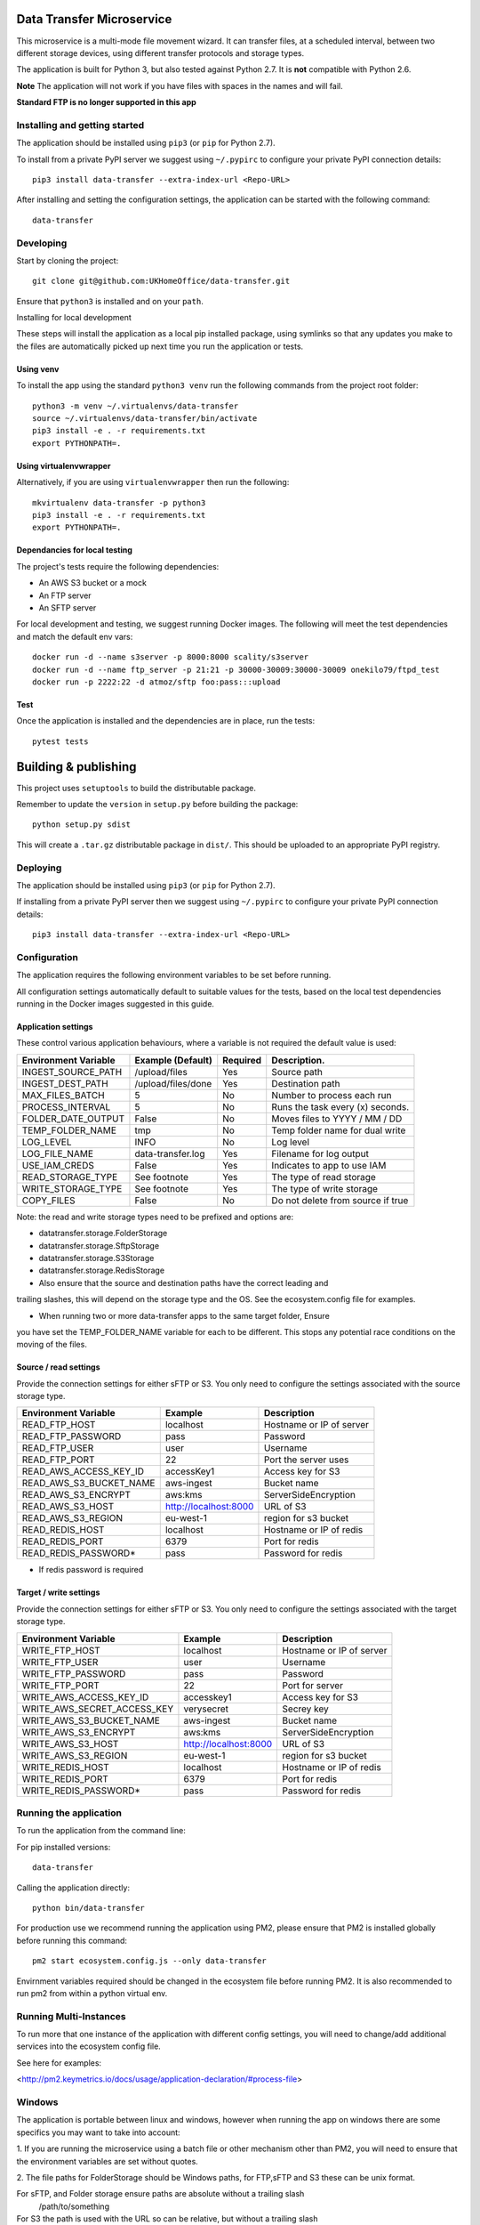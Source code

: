Data Transfer Microservice
==========================

This microservice is a multi-mode file movement wizard. It can transfer files,
at a scheduled interval, between two different storage devices, using different
transfer protocols and storage types.

The application is built for Python 3, but also tested against Python 2.7. It
is **not** compatible with Python 2.6.

**Note**
The application will not work if you have files with spaces in the names and will fail.

**Standard FTP is no longer supported in this app**

Installing and getting started
------------------------------

The application should be installed using ``pip3`` (or ``pip`` for Python 2.7).

To install from a private PyPI server we suggest using ``~/.pypirc`` to configure
your private PyPI connection details::

    pip3 install data-transfer --extra-index-url <Repo-URL>

After installing and setting the configuration settings, the application can be
started with the following command::

    data-transfer


Developing
----------

Start by cloning the project::

    git clone git@github.com:UKHomeOffice/data-transfer.git

Ensure that ``python3`` is installed and on your ``path``.

Installing for local development

These steps will install the application as a local pip installed package,
using symlinks so that any updates you make to the files are automatically
picked up next time you run the application or tests.

Using venv
""""""""""

To install the app using the standard ``python3 venv`` run the following
commands from the project root folder::

    python3 -m venv ~/.virtualenvs/data-transfer
    source ~/.virtualenvs/data-transfer/bin/activate
    pip3 install -e . -r requirements.txt
    export PYTHONPATH=.


Using virtualenvwrapper
"""""""""""""""""""""""

Alternatively, if you are using ``virtualenvwrapper`` then run the following::

    mkvirtualenv data-transfer -p python3
    pip3 install -e . -r requirements.txt
    export PYTHONPATH=.

Dependancies for local testing
""""""""""""""""""""""""""""""

The project's tests require the following dependencies:

* An AWS S3 bucket or a mock
* An FTP server
* An SFTP server

For local development and testing, we suggest running Docker images. The following
will meet the test dependencies and match the default env vars::

    docker run -d --name s3server -p 8000:8000 scality/s3server
    docker run -d --name ftp_server -p 21:21 -p 30000-30009:30000-30009 onekilo79/ftpd_test
    docker run -p 2222:22 -d atmoz/sftp foo:pass:::upload

Test
""""

Once the application is installed and the dependencies are in place, run the
tests::

    pytest tests


Building & publishing
=====================

This project uses ``setuptools`` to build the distributable package.

Remember to update the ``version`` in ``setup.py`` before building the package::

    python setup.py sdist

This will create a ``.tar.gz`` distributable package in ``dist/``. This should be
uploaded to an appropriate PyPI registry.

Deploying
---------

The application should be installed using ``pip3`` (or ``pip`` for Python 2.7).

If installing from a private PyPI server then we suggest using ``~/.pypirc`` to
configure your private PyPI connection details::

    pip3 install data-transfer --extra-index-url <Repo-URL>


Configuration
-------------

The application requires the following environment variables to be set before
running.

All configuration settings automatically default to suitable values for the
tests, based on the local test dependencies running in the Docker images
suggested in this guide.

Application settings
""""""""""""""""""""

These control various application behaviours, where a variable is not required
the default value is used:

+---------------------+----------------------+-----------+-----------------------------------+
|Environment Variable | Example (Default)    | Required  | Description.                      |
+=====================+======================+===========+===================================+
|INGEST_SOURCE_PATH   | /upload/files        | Yes       | Source path                       |
+---------------------+----------------------+-----------+-----------------------------------+
|INGEST_DEST_PATH     | /upload/files/done   | Yes       | Destination path                  |
+---------------------+----------------------+-----------+-----------------------------------+
|MAX_FILES_BATCH      | 5                    | No        | Number to process each run        |
+---------------------+----------------------+-----------+-----------------------------------+
|PROCESS_INTERVAL     | 5                    | No        | Runs the task every (x) seconds.  |
+---------------------+----------------------+-----------+-----------------------------------+
|FOLDER_DATE_OUTPUT   | False                | No        | Moves files to YYYY / MM / DD     |
+---------------------+----------------------+-----------+-----------------------------------+
|TEMP_FOLDER_NAME     | tmp                  | No        | Temp folder name for dual write   |
+---------------------+----------------------+-----------+-----------------------------------+
|LOG_LEVEL            | INFO                 | No        | Log level                         |
+---------------------+----------------------+-----------+-----------------------------------+
|LOG_FILE_NAME        | data-transfer.log    | Yes       | Filename for log output           |
+---------------------+----------------------+-----------+-----------------------------------+
|USE_IAM_CREDS        | False                | Yes       | Indicates to app to use IAM       |
+---------------------+----------------------+-----------+-----------------------------------+
|READ_STORAGE_TYPE    | See footnote         | Yes       | The type of read storage          |
+---------------------+----------------------+-----------+-----------------------------------+
|WRITE_STORAGE_TYPE   | See footnote         | Yes       | The type of write storage         |
+---------------------+----------------------+-----------+-----------------------------------+
|COPY_FILES           | False                | No        | Do not delete from source if true |
+---------------------+----------------------+-----------+-----------------------------------+

Note: the read and write storage types need to be prefixed and options are:

* datatransfer.storage.FolderStorage
* datatransfer.storage.SftpStorage
* datatransfer.storage.S3Storage
* datatransfer.storage.RedisStorage  

* Also ensure that the source and destination paths have the correct leading and
trailing slashes, this will depend on the storage type and the OS. See the
ecosystem.config file for examples.

* When running two or more data-transfer apps to the same target folder, Ensure
you have set the TEMP_FOLDER_NAME variable for each to be different. This stops
any potential race conditions on the moving of the files.


Source / read settings
""""""""""""""""""""""

Provide the connection settings for either sFTP or S3. You only need to
configure the settings associated with the source storage type.

+----------------------------+------------------------+--------------------------+
|Environment Variable        | Example                | Description              |
+============================+========================+==========================+
|READ_FTP_HOST               | localhost              | Hostname or IP of server |
+----------------------------+------------------------+--------------------------+
|READ_FTP_PASSWORD           | pass                   | Password                 |
+----------------------------+------------------------+--------------------------+
|READ_FTP_USER               | user                   | Username                 |
+----------------------------+------------------------+--------------------------+
|READ_FTP_PORT               | 22                     | Port the server uses     |
+----------------------------+------------------------+--------------------------+
|READ_AWS_ACCESS_KEY_ID      | accessKey1             | Access key for S3        |
+----------------------------+------------------------+--------------------------+
|READ_AWS_S3_BUCKET_NAME     | aws-ingest             | Bucket name              |
+----------------------------+------------------------+--------------------------+
|READ_AWS_S3_ENCRYPT         | aws:kms                | ServerSideEncryption     |
+----------------------------+------------------------+--------------------------+
|READ_AWS_S3_HOST            | http://localhost:8000  | URL of S3                |
+----------------------------+------------------------+--------------------------+
|READ_AWS_S3_REGION          | eu-west-1              | region for s3 bucket     |
+----------------------------+------------------------+--------------------------+
|READ_REDIS_HOST             | localhost              | Hostname or IP of redis  |
+----------------------------+------------------------+--------------------------+
|READ_REDIS_PORT             | 6379                   | Port for redis           |
+----------------------------+------------------------+--------------------------+
|READ_REDIS_PASSWORD*        | pass                   | Password for redis       |
+----------------------------+------------------------+--------------------------+

* If redis password is required

Target / write settings
"""""""""""""""""""""""

Provide the connection settings for either sFTP or S3. You only need to
configure the settings associated with the target storage type.

+----------------------------+-----------------------+-------------------------+
|Environment Variable        | Example               | Description             |
+============================+=======================+=========================+
|WRITE_FTP_HOST              | localhost             | Hostname or IP of server|
+----------------------------+-----------------------+-------------------------+
|WRITE_FTP_USER              | user                  | Username                |
+----------------------------+-----------------------+-------------------------+
|WRITE_FTP_PASSWORD          | pass                  | Password                |
+----------------------------+-----------------------+-------------------------+
|WRITE_FTP_PORT              | 22                    | Port for server         |
+----------------------------+-----------------------+-------------------------+
|WRITE_AWS_ACCESS_KEY_ID     | accesskey1            | Access key for S3       |
+----------------------------+-----------------------+-------------------------+
|WRITE_AWS_SECRET_ACCESS_KEY | verysecret            | Secrey key              |
+----------------------------+-----------------------+-------------------------+
|WRITE_AWS_S3_BUCKET_NAME    | aws-ingest            | Bucket name             |
+----------------------------+-----------------------+-------------------------+
|WRITE_AWS_S3_ENCRYPT        | aws:kms               | ServerSideEncryption    |
+----------------------------+-----------------------+-------------------------+
|WRITE_AWS_S3_HOST           | http://localhost:8000 | URL of S3               |
+----------------------------+-----------------------+-------------------------+
|WRITE_AWS_S3_REGION         | eu-west-1             | region for s3 bucket    |
+----------------------------+-----------------------+-------------------------+
|WRITE_REDIS_HOST            | localhost             | Hostname or IP of redis |
+----------------------------+-----------------------+-------------------------+
|WRITE_REDIS_PORT            | 6379                  | Port for redis          |
+----------------------------+-----------------------+-------------------------+
|WRITE_REDIS_PASSWORD*       | pass                  | Password for redis      |
+----------------------------+-----------------------+-------------------------+


Running the application
-----------------------

To run the application from the command line:

For pip installed versions::

    data-transfer

Calling the application directly::

    python bin/data-transfer

For production use we recommend running the application using PM2, please ensure
that PM2 is installed globally before running this command::

    pm2 start ecosystem.config.js --only data-transfer

Envirnment variables required should be changed in the ecosystem file before
running PM2. It is also recommended to run pm2 from within a python virtual env.

Running Multi-Instances
-----------------------

To run more that one instance of the application with different config settings,
you will need to change/add additional services into the ecosystem config file.

See here for examples:

<http://pm2.keymetrics.io/docs/usage/application-declaration/#process-file>


Windows
-------

The application is portable between linux and windows, however when running the
app on windows there are some specifics you may want to take into account:

1. If you are running the microservice using a batch file or other mechanism
other than PM2, you will need to ensure that the environment variables are
set without quotes.

2. The file paths for FolderStorage should be Windows paths, for FTP,sFTP and
S3 these can be unix format.

For sFTP, and Folder storage ensure paths are absolute without a trailing slash
  /path/to/something

For S3 the path is used with the URL so can be relative, but without a trailing slash
  path/to/something


AWS
---

If you are running the app on a AWS instance that has anIAM policy you can set
the USE_IAM_CREDS var to True and the application will use IAM policies. You must
however ensure that the bucket name is set correctly.


Contributing
""""""""""""

This project is Open source and we welcome ocntributions to and suggestions to
improve the application. Please raise issues in the usual way on Github and for
contributing code:

* Fork the repo github
* Clone the project locally
* Commit your changes to your own branch
* Push your work back to your fork
* Submit a Pull Request so that we can review the changes


Licensing
"""""""""

This application is released under the `BSD license`_.

.. _BSD license: LICENSE.txt
